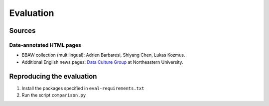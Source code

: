 Evaluation
==========

Sources
-------

Date-annotated HTML pages
^^^^^^^^^^^^^^^^^^^^^^^^^

- BBAW collection (multilingual): Adrien Barbaresi, Shiyang Chen, Lukas Kozmus.
- Additional English news pages: `Data Culture Group <https://dataculturegroup.org>`_ at Northeastern University.


Reproducing the evaluation
--------------------------

1. Install the packages specified in ``eval-requirements.txt``
2. Run the script ``comparison.py``

